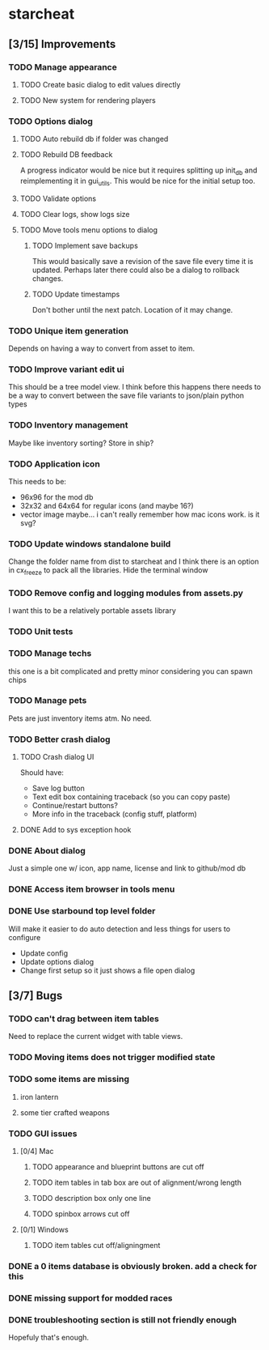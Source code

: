 * starcheat
** [3/15] Improvements
*** TODO Manage appearance
**** TODO Create basic dialog to edit values directly
**** TODO New system for rendering players
*** TODO Options dialog
**** TODO Auto rebuild db if folder was changed
**** TODO Rebuild DB feedback
A progress indicator would be nice but it requires splitting up init_db and
reimplementing it in gui_utils. This would be nice for the initial setup too.
**** TODO Validate options
**** TODO Clear logs, show logs size
**** TODO Move tools menu options to dialog
***** TODO Implement save backups
This would basically save a revision of the save file every time it is updated.
Perhaps later there could also be a dialog to rollback changes.
***** TODO Update timestamps
Don't bother until the next patch. Location of it may change.
*** TODO Unique item generation
Depends on having a way to convert from asset to item.
*** TODO Improve variant edit ui
This should be a tree model view. I think before this happens there needs to be
a way to convert between the save file variants to json/plain python types
*** TODO Inventory management
Maybe like inventory sorting? Store in ship?
*** TODO Application icon
This needs to be:
- 96x96 for the mod db
- 32x32 and 64x64 for regular icons (and maybe 16?)
- vector image
  maybe... i can't really remember how mac icons work. is it svg?
*** TODO Update windows standalone build
Change the folder name from dist to starcheat and I think there is an option in
cx_freeze to pack all the libraries. Hide the terminal window
*** TODO Remove config and logging modules from assets.py
I want this to be a relatively portable assets library
*** TODO Unit tests
*** TODO Manage techs
this one is a bit complicated and pretty minor considering you can spawn chips
*** TODO Manage pets
Pets are just inventory items atm. No need.
*** TODO Better crash dialog
**** TODO Crash dialog UI
Should have:
- Save log button
- Text edit box containing traceback (so you can copy paste)
- Continue/restart buttons?
- More info in the traceback (config stuff, platform)
**** DONE Add to sys exception hook
*** DONE About dialog
Just a simple one w/ icon, app name, license and link to github/mod db
*** DONE Access item browser in tools menu
*** DONE Use starbound top level folder
Will make it easier to do auto detection and less things for users to configure
- Update config
- Update options dialog
- Change first setup so it just shows a file open dialog
** [3/7] Bugs
*** TODO can't drag between item tables
Need to replace the current widget with table views.
*** TODO Moving items does not trigger modified state
*** TODO some items are missing
**** iron lantern
**** some tier crafted weapons
*** TODO GUI issues
**** [0/4] Mac
***** TODO appearance and blueprint buttons are cut off
***** TODO item tables in tab box are out of alignment/wrong length
***** TODO description box only one line
***** TODO spinbox arrows cut off
**** [0/1] Windows
***** TODO item tables cut off/aligningment
*** DONE a 0 items database is obviously broken. add a check for this
*** DONE missing support for modded races
*** DONE troubleshooting section is still not friendly enough
Hopefuly that's enough.
